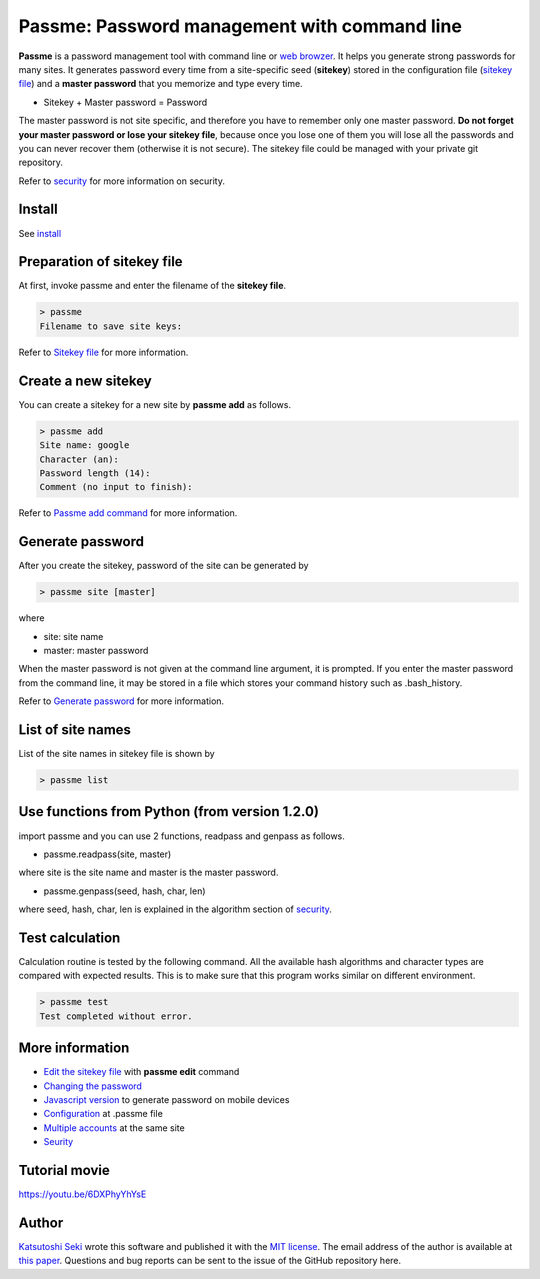 Passme: Password management with command line
=======================

**Passme** is a password management tool with command line or `web browzer <javascript.rst>`_. It helps you generate strong passwords for many sites. It generates password every time from a site-specific seed (**sitekey**) stored in the configuration file (`sitekey file <sitekey.rst>`_) and a **master password** that you memorize and type every time.

* Sitekey + Master password = Password

The master password is not site specific, and therefore you have to remember only one master password. **Do not forget your master password or lose your sitekey file**, because once you lose one of them you will lose all the passwords and you can never recover them (otherwise it is not secure). The sitekey file could be managed with your private git repository.

Refer to `security <security.rst>`_ for more information on security.

Install
---------------

See `install <install.rst>`_

Preparation of sitekey file
---------------

At first, invoke passme and enter the filename of the **sitekey file**.

.. code-block::

 > passme
 Filename to save site keys:
    
Refer to `Sitekey file <sitekey.rst>`_ for more information.

Create a new sitekey
---------------

You can create a sitekey for a new site by **passme add** as follows.

.. code-block:: bash

 > passme add
 Site name: google
 Character (an): 
 Password length (14): 
 Comment (no input to finish): 

Refer to `Passme add command <add.rst>`_ for more information.

Generate password
---------------

After you create the sitekey, password of the site can be generated by

.. code-block:: bash

 > passme site [master]

where

* site: site name
* master: master password

When the master password is not given at the command line argument, it is prompted.
If you enter the master password from the command line, it may be stored in a file which stores your command history such as .bash_history.

Refer to `Generate password <genpass.rst>`_ for more information.

List of site names
---------------

List of the site names in sitekey file is shown by

.. code-block:: bash

 > passme list

Use functions from Python (from version 1.2.0)
---------------

import passme and you can use 2 functions, readpass and genpass as follows.

* passme.readpass(site, master)

where site is the site name and master is the master password.

* passme.genpass(seed, hash, char, len)

where seed, hash, char, len is explained in the algorithm section of `security <security.rst>`_.

Test calculation
---------------

Calculation routine is tested by the following command. All the available hash algorithms and character types are compared with expected results. This is to make sure that this program works similar on different environment.

.. code-block:: bash

 > passme test
 Test completed without error.

More information
---------------

* `Edit the sitekey file <edit.rst>`_ with **passme edit** command
* `Changing the password <change.rst>`_
* `Javascript version <javascript.rst>`_ to generate password on mobile devices
* `Configuration <config.rst>`_ at .passme file
* `Multiple accounts <multiaccount.rst>`_ at the same site
* `Seurity <security.rst>`_

Tutorial movie
---------------

https://youtu.be/6DXPhyYhYsE

Author
---------------

`Katsutoshi Seki <https://github.com/sekika>`_ wrote this software and published it with the `MIT license <../LICENSE.txt>`_. The email address of the author is available at `this paper <https://dx.doi.org/10.1016/j.geoderma.2015.02.013>`_. Questions and bug reports can be sent to the issue of the GitHub repository here.
